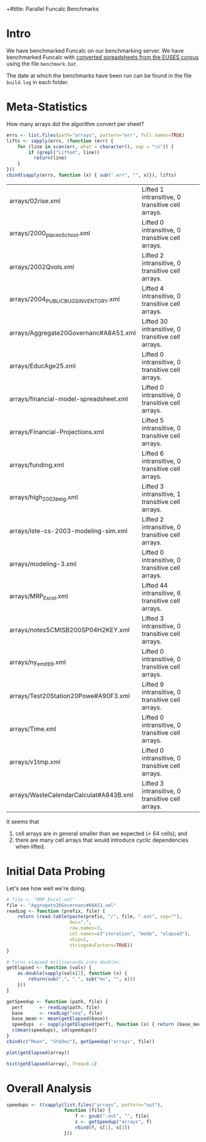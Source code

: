 +#title: Parallel Funcalc Benchmarks

* Intro

We have benchmarked Funcalc on our benchmarking server.  We have benchmarked Funcalc with
[[https://github.com/popular-parallel-programming/funcalc-euses][converted spreadsheets from the EUSES corpus]] using the file ~benchmark.bat~.

The date at which the benchmarks have been run can be found in the file ~build.log~ in each folder.


* Meta-Statistics

How many arrays did the algorithm convert per sheet?

#+begin_src R :session :results value
  errs <- list.files(path="arrays", pattern="err", full.names=TRUE)
  lifts <- sapply(errs, (function (err) {
      for (line in scan(err, what = character(), sep = "\n")) {
          if (grepl("Lifted", line))
            return(line)
      }
  }))
  cbind(sapply(errs, function (x) { sub(".err", "", x)}), lifts)
#+end_src

#+RESULTS:
| arrays/02rise.xml                      | Lifted 1 intransitive, 0 transitive cell arrays.  |
| arrays/2000_places_School.xml            | Lifted 0 intransitive, 0 transitive cell arrays.  |
| arrays/2002Qvols.xml                   | Lifted 2 intransitive, 0 transitive cell arrays.  |
| arrays/2004_PUBLIC_BUGS_INVENTORY.xml     | Lifted 4 intransitive, 0 transitive cell arrays.  |
| arrays/Aggregate20Governanc#A8A51.xml  | Lifted 30 intransitive, 0 transitive cell arrays. |
| arrays/EducAge25.xml                   | Lifted 0 intransitive, 0 transitive cell arrays.  |
| arrays/financial-model-spreadsheet.xml | Lifted 0 intransitive, 0 transitive cell arrays.  |
| arrays/Financial-Projections.xml       | Lifted 5 intransitive, 0 transitive cell arrays.  |
| arrays/funding.xml                     | Lifted 6 intransitive, 0 transitive cell arrays.  |
| arrays/high_2003_belg.xml                | Lifted 3 intransitive, 1 transitive cell arrays.  |
| arrays/iste-cs-2003-modeling-sim.xml   | Lifted 2 intransitive, 0 transitive cell arrays.  |
| arrays/modeling-3.xml                  | Lifted 0 intransitive, 0 transitive cell arrays.  |
| arrays/MRP_Excel.xml                    | Lifted 44 intransitive, 6 transitive cell arrays. |
| arrays/notes5CMISB200SP04H2KEY.xml     | Lifted 3 intransitive, 0 transitive cell arrays.  |
| arrays/ny_emit99.xml                    | Lifted 0 intransitive, 0 transitive cell arrays.  |
| arrays/Test20Station20Powe#A90F3.xml   | Lifted 9 intransitive, 0 transitive cell arrays.  |
| arrays/Time.xml                        | Lifted 0 intransitive, 0 transitive cell arrays.  |
| arrays/v1tmp.xml                       | Lifted 0 intransitive, 0 transitive cell arrays.  |
| arrays/WasteCalendarCalculat#A843B.xml | Lifted 3 intransitive, 0 transitive cell arrays.  |

| arrays/02rise.xml                      | Lifted 1 intransitive, 0 transitive cell arrays.  |
| arrays/2000_places_School.xml            | Lifted 0 intransitive, 0 transitive cell arrays.  |
| arrays/2002Qvols.xml                   | Lifted 2 intransitive, 0 transitive cell arrays.  |
| arrays/2004_PUBLIC_BUGS_INVENTORY.xml     | Lifted 4 intransitive, 0 transitive cell arrays.  |
| arrays/Aggregate20Governanc#A8A51.xml  | Lifted 30 intransitive, 0 transitive cell arrays. |
| arrays/EducAge25.xml                   | Lifted 0 intransitive, 0 transitive cell arrays.  |
| arrays/financial-model-spreadsheet.xml | Lifted 0 intransitive, 0 transitive cell arrays.  |
| arrays/Financial-Projections.xml       | Lifted 5 intransitive, 0 transitive cell arrays.  |
| arrays/funding.xml                     | Lifted 6 intransitive, 0 transitive cell arrays.  |
| arrays/high_2003_belg.xml                | Lifted 3 intransitive, 1 transitive cell arrays.  |
| arrays/iste-cs-2003-modeling-sim.xml   | Lifted 2 intransitive, 0 transitive cell arrays.  |
| arrays/modeling-3.xml                  | Lifted 0 intransitive, 0 transitive cell arrays.  |
| arrays/MRP_Excel.xml                    | Lifted 44 intransitive, 6 transitive cell arrays. |
| arrays/notes5CMISB200SP04H2KEY.xml     | Lifted 3 intransitive, 0 transitive cell arrays.  |
| arrays/ny_emit99.xml                    | Lifted 0 intransitive, 0 transitive cell arrays.  |
| arrays/Test20Station20Powe#A90F3.xml   | Lifted 9 intransitive, 0 transitive cell arrays.  |
| arrays/Time.xml                        | Lifted 0 intransitive, 0 transitive cell arrays.  |
| arrays/v1tmp.xml                       | Lifted 0 intransitive, 0 transitive cell arrays.  |
| arrays/WasteCalendarCalculat#A843B.xml | Lifted 3 intransitive, 0 transitive cell arrays.  |


It seems that

1. cell arrays are in general smaller than we expected (< 64 cells); and
2. there are many cell arrays that would introduce cyclic dependencies when lifted.


* Initial Data Probing

Let's see how well we're doing.

#+begin_src R :session :results value
  # file <- "MRP_Excel.xml"
  file <- "Aggregate20Governanc#A8A51.xml"
  readLog <- function (prefix, file) {
      return (read.table(paste(prefix, "/", file, ".out", sep=""),
                         dec=".",
                         row.names=3,
                         col.names=c("iteration", "mode", "elapsed"),
                         skip=2,
                         stringsAsFactors=TRUE))
  }

  # Turns elapsed milliseconds into doubles.
  getElapsed <- function (vals) {
      as.double(sapply(vals[2], function (x) {
          return(sub(",", ".", sub("ms", "", x)))
      }))
  }

  getSpeedup <- function (path, file) {
    perf      <- readLog(path, file)
    base      <- readLog("seq", file)
    base_mean <- mean(getElapsed(base))
    speedups  <- sapply(getElapsed(perf), function (x) { return (base_mean / x)})
    c(mean(speedups), sd(speedups))
  }
  cbind(c("Mean", "Stddev"), getSpeedup("arrays", file))
#+end_src

#+RESULTS:
| Mean   |  0.728161362682299 |
| Stddev | 0.0396664158596318 |

#+begin_src R :session :results graphics :file plots/MRP_Excel_array_plot.png
  plot(getElapsed(array))
#+end_src

#+RESULTS:
[[file:plots/MRP_Excel_array_plot.png]]

#+begin_src R :session :results graphics :file plots/MRP_Excel_array_hist.png
  hist(getElapsed(array), freq=0.1)
#+end_src

#+RESULTS:
[[file:plots/MRP_Excel_array_hist.png]]


* Overall Analysis

#+begin_src R :session :results value
  speedups <- t(sapply(list.files("arrays", pattern="out"),
                       function (file) {
                           f <- gsub(".out", "", file)
                           s <- getSpeedup("arrays", f)
                           rbind(f, s[1], s[2])
                       }))
#+end_src

#+RESULTS:
| 02rise.xml                      |  1.29935115137683 |  0.0111817642131435 |
| 2000_places_School.xml            | 0.958804022733049 |  0.0196463874124325 |
| 2002Qvols.xml                   |  1.05445146981825 |  0.0579153407486464 |
| 2004_PUBLIC_BUGS_INVENTORY.xml     |  2.55936080359615 |  0.0432220803385926 |
| Aggregate20Governanc#A8A51.xml  | 0.728161362682299 |  0.0396664158596318 |
| EducAge25.xml                   | 0.992521322687699 |    0.01316451835416 |
| financial-model-spreadsheet.xml |  1.00408488642795 |  0.0185798889449448 |
| Financial-Projections.xml       | 0.671978492275997 |   0.172038397229881 |
| funding.xml                     | 0.938115923760974 |  0.0127707539968076 |
| high_2003_belg.xml                |  1.00804140160569 | 0.00713195684269357 |
| iste-cs-2003-modeling-sim.xml   |  1.06686689564902 |  0.0221215932381738 |
| modeling-3.xml                  | 0.885667106961191 |  0.0644298329546388 |
| MRP_Excel.xml                    |  1.00783552107408 | 0.00759186384897456 |
| notes5CMISB200SP04H2KEY.xml     | 0.896945932800307 |  0.0299784889824813 |
| ny_emit99.xml                    |  0.99600164373344 | 0.00573464551245189 |
| Test20Station20Powe#A90F3.xml   |  1.18589834624624 |  0.0388060699704289 |
| Time.xml                        |  1.03850249246594 |   0.011969563831197 |
| v1tmp.xml                       |  1.13224970460943 |  0.0261843664370754 |
| WasteCalendarCalculat#A843B.xml | 0.892923891815097 |   0.104011986966532 |
